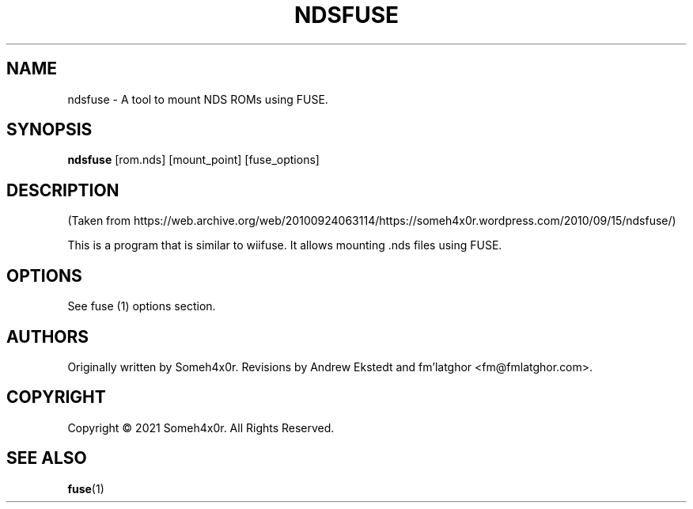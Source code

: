 .TH NDSFUSE 1 "2010 June 30" "0.3"
.SH NAME
ndsfuse - A tool to mount NDS ROMs using FUSE.

.SH SYNOPSIS
.B ndsfuse
[rom.nds] [mount_point] [fuse_options]

.SH DESCRIPTION
.P
(Taken from https://web.archive.org/web/20100924063114/https://someh4x0r.wordpress.com/2010/09/15/ndsfuse/)
.P
This is  a program that is similar to wiifuse. It allows mounting .nds files using FUSE.

.SH OPTIONS
See fuse (1) options section.

.SH AUTHORS
Originally written by Someh4x0r. Revisions by Andrew Ekstedt and fm'latghor <fm@fmlatghor.com>.

.SH COPYRIGHT
Copyright \(co 2021 Someh4x0r. All Rights Reserved.

.SH SEE ALSO
.BR fuse (1)
